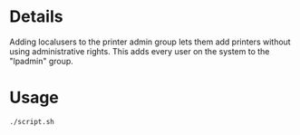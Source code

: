 * Details
Adding localusers to the printer admin group lets them add printers without using administrative rights.
This adds every user on the system to the "lpadmin" group.

* Usage
#+begin_src shell
./script.sh
#+end_src
